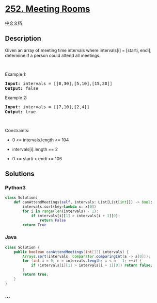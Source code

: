 * [[https://leetcode.com/problems/meeting-rooms][252. Meeting Rooms]]
  :PROPERTIES:
  :CUSTOM_ID: meeting-rooms
  :END:
[[./solution/0200-0299/0252.Meeting Rooms/README.org][中文文档]]

** Description
   :PROPERTIES:
   :CUSTOM_ID: description
   :END:

#+begin_html
  <p>
#+end_html

Given an array of meeting time intervals where intervals[i] = [starti,
endi], determine if a person could attend all meetings.

#+begin_html
  </p>
#+end_html

#+begin_html
  <p>
#+end_html

 

#+begin_html
  </p>
#+end_html

#+begin_html
  <p>
#+end_html

Example 1:

#+begin_html
  </p>
#+end_html

#+begin_html
  <pre><strong>Input:</strong> intervals = [[0,30],[5,10],[15,20]]
  <strong>Output:</strong> false
  </pre>
#+end_html

#+begin_html
  <p>
#+end_html

Example 2:

#+begin_html
  </p>
#+end_html

#+begin_html
  <pre><strong>Input:</strong> intervals = [[7,10],[2,4]]
  <strong>Output:</strong> true
  </pre>
#+end_html

#+begin_html
  <p>
#+end_html

 

#+begin_html
  </p>
#+end_html

#+begin_html
  <p>
#+end_html

Constraints:

#+begin_html
  </p>
#+end_html

#+begin_html
  <ul>
#+end_html

#+begin_html
  <li>
#+end_html

0 <= intervals.length <= 104

#+begin_html
  </li>
#+end_html

#+begin_html
  <li>
#+end_html

intervals[i].length == 2

#+begin_html
  </li>
#+end_html

#+begin_html
  <li>
#+end_html

0 <= starti < endi <= 106

#+begin_html
  </li>
#+end_html

#+begin_html
  </ul>
#+end_html

** Solutions
   :PROPERTIES:
   :CUSTOM_ID: solutions
   :END:

#+begin_html
  <!-- tabs:start -->
#+end_html

*** *Python3*
    :PROPERTIES:
    :CUSTOM_ID: python3
    :END:
#+begin_src python
  class Solution:
      def canAttendMeetings(self, intervals: List[List[int]]) -> bool:
          intervals.sort(key=lambda x: x[0])
          for i in range(len(intervals) - 1):
              if intervals[i][1] > intervals[i + 1][0]:
                  return False
          return True
#+end_src

*** *Java*
    :PROPERTIES:
    :CUSTOM_ID: java
    :END:
#+begin_src java
  class Solution {
      public boolean canAttendMeetings(int[][] intervals) {
          Arrays.sort(intervals, Comparator.comparingInt(a -> a[0]));
          for (int i = 0, n = intervals.length; i < n - 1; ++i) {
              if (intervals[i][1] > intervals[i + 1][0]) return false;
          }
          return true;
      }
  }
#+end_src

*** *...*
    :PROPERTIES:
    :CUSTOM_ID: section
    :END:
#+begin_example
#+end_example

#+begin_html
  <!-- tabs:end -->
#+end_html
